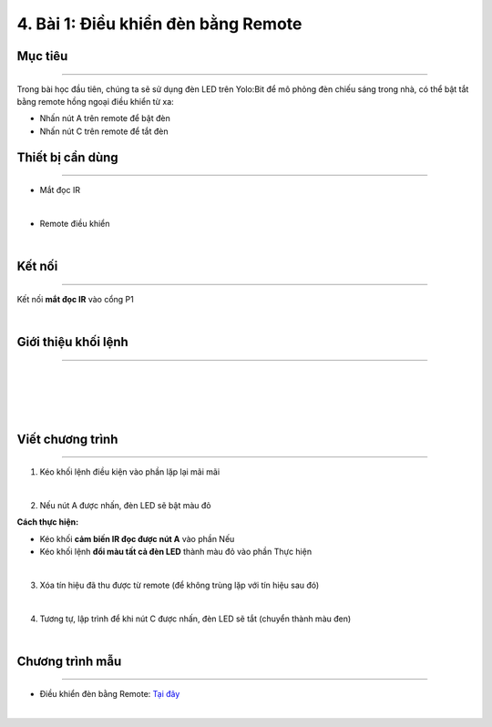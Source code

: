 4. Bài 1: Điều khiển đèn bằng Remote
=================================

Mục tiêu
---------------------
---------------------

Trong bài học đầu tiên, chúng ta sẽ sử dụng đèn LED trên Yolo:Bit để mô phỏng đèn chiếu sáng trong nhà, có thể bật tắt bằng remote hồng ngoại điều khiển từ xa:

- Nhấn nút A trên remote để bật đèn

- Nhấn nút C trên remote để tắt đèn 
  
Thiết bị cần dùng
----------------------
----------------------

- Mắt đọc IR

.. image:: images/homebit_23.1.png
    :width: 200px
    :align: center
|   
- Remote điều khiển 

.. image:: images/homebit_23.png
    :width: 200px
    :align: center
| 

Kết nối
------------
--------------

Kết nối **mắt đọc IR** vào cổng P1

.. image:: images/homebit_24.png
    :width: 500px
    :align: center
|   


Giới thiệu khối lệnh
----------------------
----------------------

.. image:: images/homebit_22.1.png
    :width: 500px
    :align: center
|    
.. image:: images/homebit_22.3.png
    :width: 400px
    :align: center
| 
.. image:: images/homebit_22.2.png
    :width: 400px
    :align: center
|
.. image:: images/homebit_22.png
    :width: 600px
    :align: center
|

Viết chương trình
---------------------
---------------------

1. Kéo khối lệnh điều kiện vào phần lặp lại mãi mãi

.. image:: images/homebit_25.png
    :width: 200px
    :align: center
|    
2. Nếu nút A được nhấn, đèn LED sẽ bật màu đỏ
   
**Cách thực hiện:**

- Kéo khối **cảm biến IR đọc được nút A** vào phần Nếu
  
- Kéo khối lệnh **đổi màu tất cả đèn LED** thành màu đỏ vào phần Thực hiện 

.. image:: images/homebit_26.png
    :width: 600px
    :align: center
|    
3. Xóa tín hiệu đã thu được từ remote (để không trùng lặp với tín hiệu sau đó)

.. image:: images/homebit_27.png
    :width: 600px
    :align: center
|    
4. Tương tự, lập trình để khi nút C được nhấn, đèn LED sẽ tắt (chuyển thành màu đen)

.. image:: images/homebit_28.png
    :width: 800px
    :align: center
|  

Chương trình mẫu
---------------------
---------------------

- Điều khiển đèn bằng Remote: `Tại đây <https://app.ohstem.vn/#!/share/yolobit/2CvfwiFXldLghTqTQf9B19e19N6>`_

.. image:: images/homebit_28.1.png
    :width: 200px
    :align: center
| 